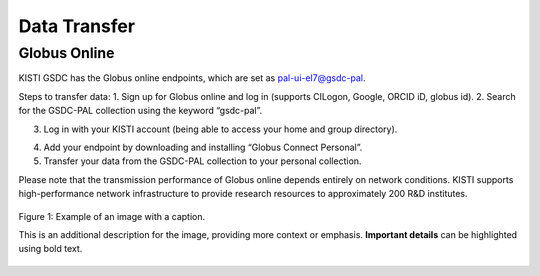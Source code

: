 =============================
Data Transfer
=============================

Globus Online
-------------------------------

KISTI GSDC has the Globus online endpoints, which are set as pal-ui-el7@gsdc-pal.

Steps to transfer data:
1. Sign up for Globus online and log in (supports CILogon, Google, ORCID iD, globus id).
2. Search for the GSDC-PAL collection using the keyword “gsdc-pal”.

.. image:: ../images/globus_1.png
    :scale: 70 %
    :align: center

    Now you can use only the **"pal-ui-el7@GSDC"** endpoints.

3. Log in with your KISTI account (being able to access your home and group directory).

.. image:: ../images/globus_2.png
    :scale: 70 %
    :align: center

    Please choose **continue**. And then the select your identity or identity provider to continue.

.. image:: ../images/globus_3.png
    :scale: 70 %
    :align: center

    You can login with your kisti account and password.
        - If you generated an OTP token, then you should input **<password+OTP>** at password field.
        (ex) password: *1q2w3e4r* and OTP: 123 456, then your password is *"1q2w3e4r123456"*

4. Add your endpoint by downloading and installing “Globus Connect Personal”.
5. Transfer your data from the GSDC-PAL collection to your personal collection.

Please note that the transmission performance of Globus online depends entirely on network conditions. KISTI supports high-performance network infrastructure to provide research resources to approximately 200 R&D institutes.


.. figure:: /images/sample.png
   :alt: Sample image
   :width: 400px
   :align: center

   Figure 1: Example of an image with a caption.

   This is an additional description for the image, providing more context or emphasis. **Important details** can be highlighted using bold text.

